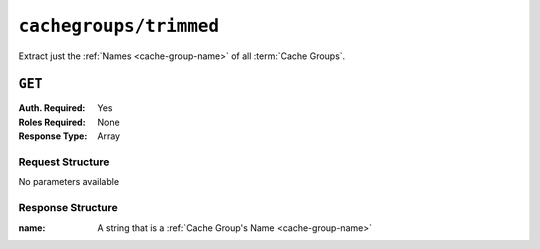 ..
..
.. Licensed under the Apache License, Version 2.0 (the "License");
.. you may not use this file except in compliance with the License.
.. You may obtain a copy of the License at
..
..     http://www.apache.org/licenses/LICENSE-2.0
..
.. Unless required by applicable law or agreed to in writing, software
.. distributed under the License is distributed on an "AS IS" BASIS,
.. WITHOUT WARRANTIES OR CONDITIONS OF ANY KIND, either express or implied.
.. See the License for the specific language governing permissions and
.. limitations under the License.
..

.. _to-api-v1-cachegroups-trimmed:

***********************
``cachegroups/trimmed``
***********************
.. deprecated:: ATCv4
	This endpoint and all of its functionality is deprecated. All of the information it can return can be more completely obtained with :ref:`to-api-v1-cachegroups`.

Extract just the :ref:`Names <cache-group-name>` of all :term:`Cache Groups`.

``GET``
=======
:Auth. Required: Yes
:Roles Required: None
:Response Type:  Array

Request Structure
-----------------
No parameters available

Response Structure
------------------
:name: A string that is a :ref:`Cache Group's Name <cache-group-name>`

.. code-block:: http
	:caption: Response Example

	HTTP/1.1 200 OK
	Access-Control-Allow-Credentials: true
	Access-Control-Allow-Headers: Origin, X-Requested-With, Content-Type, Accept, Set-Cookie, Cookie
	Access-Control-Allow-Methods: POST,GET,OPTIONS,PUT,DELETE
	Access-Control-Allow-Origin: *
	Content-Type: application/json
	Set-Cookie: mojolicious=...; Path=/; Expires=Mon, 18 Nov 2019 17:40:54 GMT; Max-Age=3600; HttpOnly
	Whole-Content-Sha512: OyOKqpB24AMlrENIEoA4la/3rclnuKMayvzskmPNPXrDMQksGt0UjVwORYmMdmIS5dQHuIlglBlksvLtqjziHQ==
	X-Server-Name: traffic_ops_golang/
	Date: Wed, 14 Nov 2018 20:23:23 GMT
	Content-Length: 216

	{ "response": [
		{
			"name": "TRAFFIC_ANALYTICS"
		},
		{
			"name": "TRAFFIC_OPS"
		},
		{
			"name": "TRAFFIC_OPS_DB"
		},
		{
			"name": "TRAFFIC_PORTAL"
		},
		{
			"name": "TRAFFIC_STATS"
		},
		{
			"name": "CDN_in_a_Box_Mid"
		},
		{
			"name": "CDN_in_a_Box_Edge"
		},
		{
			"name": "test"
		}
	],
	"alerts": [
		{
			"text": "This endpoint is deprecated, please use '/cachegroups' instead",
			"level": "warning"
		}
	]}

